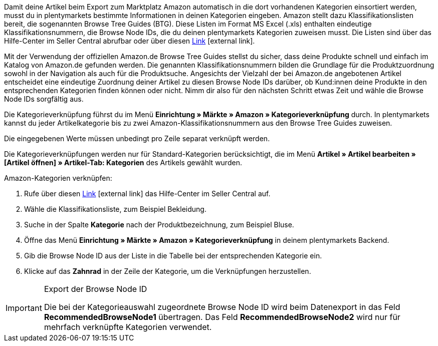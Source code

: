 Damit deine Artikel beim Export zum Marktplatz Amazon automatisch in die dort vorhandenen Kategorien einsortiert werden, musst du in plentymarkets bestimmte Informationen in deinen Kategorien eingeben. Amazon stellt dazu Klassifikationslisten bereit, die sogenannten Browse Tree Guides (BTG). Diese Listen im Format MS Excel (.xls) enthalten eindeutige Klassifikationsnummern, die Browse Node IDs, die du deinen plentymarkets Kategorien zuweisen musst. Die Listen sind über das Hilfe-Center im Seller Central abrufbar oder über diesen link:https://sellercentral-europe.amazon.com/gp/help/help-folder.html/?ie=UTF8&itemID=1661[Link^]{nbsp}icon:external-link[].

Mit der Verwendung der offiziellen Amazon.de Browse Tree Guides stellst du sicher, dass deine Produkte schnell und einfach im Katalog von Amazon.de gefunden werden. Die genannten Klassifikationsnummern bilden die Grundlage für die Produktzuordnung sowohl in der Navigation als auch für die Produktsuche. Angesichts der Vielzahl der bei Amazon.de angebotenen Artikel entscheidet eine eindeutige Zuordnung deiner Artikel zu diesen Browse Node IDs darüber, ob Kund:innen deine Produkte in den entsprechenden Kategorien finden können oder nicht. Nimm dir also für den nächsten Schritt etwas Zeit und wähle die Browse Node IDs sorgfältig aus.

Die Kategorieverknüpfung führst du im Menü *Einrichtung » Märkte » Amazon » Kategorieverknüpfung* durch. In plentymarkets kannst du jeder Artikelkategorie bis zu zwei Amazon-Klassifikationsnummern aus den Browse Tree Guides zuweisen.

Die eingegebenen Werte müssen unbedingt pro Zeile separat verknüpft werden.

Die Kategorieverknüpfungen werden nur für Standard-Kategorien berücksichtigt, die im Menü *Artikel » Artikel bearbeiten » [Artikel öffnen] » Artikel-Tab: Kategorien* des Artikels gewählt wurden.

[.instruction]
Amazon-Kategorien verknüpfen:

. Rufe über diesen link:https://sellercentral-europe.amazon.com/gp/help/help-folder.html/?ie=UTF8&itemID=1661[Link^]{nbsp}icon:external-link[] das Hilfe-Center im Seller Central auf.
. Wähle die Klassifikationsliste, zum Beispiel Bekleidung.
. Suche in der Spalte *Kategorie* nach der Produktbezeichnung, zum Beispiel Bluse.
. Öffne das Menü *Einrichtung » Märkte » Amazon » Kategorieverknüpfung* in deinem plentymarkets Backend.
. Gib die Browse Node ID aus der Liste in die Tabelle bei der entsprechenden Kategorie ein.
. Klicke auf das *Zahnrad* in der Zeile der Kategorie, um die Verknüpfungen herzustellen.

[IMPORTANT]
.Export der Browse Node ID
====
Die bei der Kategorieauswahl zugeordnete Browse Node ID wird beim Datenexport in das Feld *RecommendedBrowseNode1* übertragen. Das Feld *RecommendedBrowseNode2* wird nur für mehrfach verknüpfte Kategorien verwendet.
====
